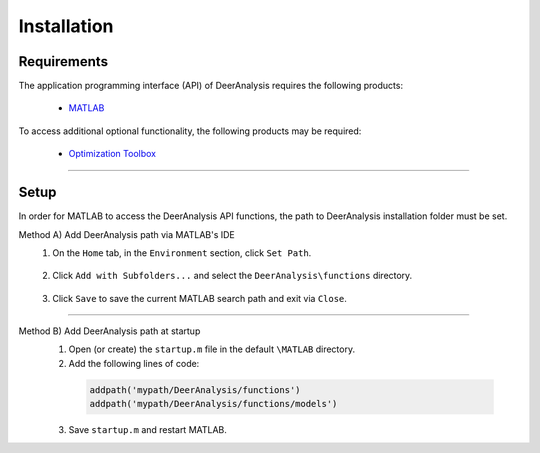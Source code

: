 Installation
======================


Requirements
---------------
The application programming interface (API) of DeerAnalysis requires the following products:

    *  `MATLAB <https://ch.mathworks.com/products/matlab.html>`_


To access additional optional functionality, the following products may be required:

    *  `Optimization Toolbox <https://ch.mathworks.com/products/optimization.html>`_


-----------------------


Setup
---------------
In order for MATLAB to access the DeerAnalysis API functions, the path to DeerAnalysis installation folder must be set.



Method A) Add DeerAnalysis path via MATLAB's IDE
	1) On the ``Home`` tab, in the ``Environment`` section, click ``Set Path``. 
	
		.. image:: ./images/installation1.png
		
	2) Click ``Add with Subfolders...`` and select the ``DeerAnalysis\functions`` directory. 
	
		.. image:: ./images/installation2.png
		
	3) Click ``Save`` to save the current MATLAB search path and exit via ``Close``.


-----------------------

Method B) Add DeerAnalysis path at startup
	1) Open (or create) the ``startup.m`` file in the default ``\MATLAB`` directory.
	2) Add the following lines of code:


	 .. code-block:: matlab

		 addpath('mypath/DeerAnalysis/functions')
		 addpath('mypath/DeerAnalysis/functions/models')
		 
	3) Save ``startup.m`` and restart MATLAB.
